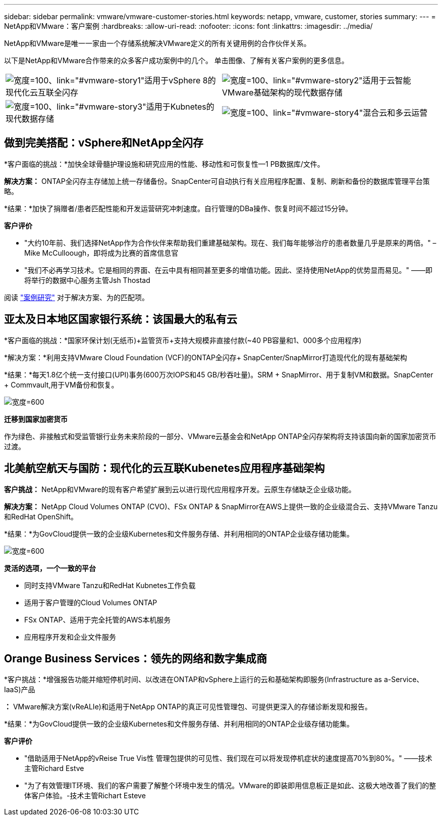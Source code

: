---
sidebar: sidebar 
permalink: vmware/vmware-customer-stories.html 
keywords: netapp, vmware, customer, stories 
summary:  
---
= NetApp和VMware：客户案例
:hardbreaks:
:allow-uri-read: 
:nofooter: 
:icons: font
:linkattrs: 
:imagesdir: ../media/


[role="lead"]
NetApp和VMware是唯一一家由一个存储系统解决VMware定义的所有关键用例的合作伙伴关系。

以下是NetApp和VMware合作带来的众多客户成功案例中的几个。  单击图像、了解有关客户案例的更多信息。

[cols="50%,50%"]
|===


 a| 
image:vmware-story1.png["宽度=100、link=\"#vmware-story1\""]适用于vSphere 8的现代化云互联全闪存
 a| 
image:vmware-story2.png["宽度=100、link=\"#vmware-story2\""]适用于云智能VMware基础架构的现代数据存储



 a| 
image:vmware-story3.png["宽度=100、link=\"#vmware-story3\""]适用于Kubnetes的现代数据存储
 a| 
image:vmware-story4.png["宽度=100、link=\"#vmware-story4\""]混合云和多云运营 

|===


== 做到完美搭配：vSphere和NetApp全闪存

*客户面临的挑战：*加快全球骨髓护理设施和研究应用的性能、移动性和可恢复性—1 PB数据库/文件。

*解决方案：* ONTAP全闪存主存储加上统一存储备份。SnapCenter可自动执行有关应用程序配置、复制、刷新和备份的数据库管理平台策略。

*结果：*加快了捐赠者/患者匹配性能和开发运营研究冲刺速度。自行管理的DBa操作、恢复时间不超过15分钟。

*客户评价*

* "大约10年前、我们选择NetApp作为合作伙伴来帮助我们重建基础架构。现在、我们每年能够治疗的患者数量几乎是原来的两倍。" –Mike McCulloough，即将成为比赛的首席信息官
* "我们不必再学习技术。它是相同的界面、在云中具有相同甚至更多的增值功能。因此、坚持使用NetApp的优势显而易见。" ——即将举行的数据中心服务主管Jsh Thostad


阅读 link:https://www.netapp.com/pdf.html?item=/media/70718-CSS-7233-Be-The-Match.pdf["案例研究"] 对于解决方案、为的匹配项。



== 亚太及日本地区国家银行系统：该国最大的私有云

*客户面临的挑战：*国家环保计划(无纸币)+监管货币+支持大规模非直接付款(~40 PB容量和1、000多个应用程序)

*解决方案：*利用支持VMware Cloud Foundation (VCF)的ONTAP全闪存+ SnapCenter/SnapMirror打造现代化的现有基础架构

*结果：*每天1.8亿个统一支付接口(UPI)事务(600万次IOPS和45 GB/秒吞吐量)。SRM + SnapMirror、用于复制VM和数据。SnapCenter + Commvault,用于VM备份和恢复。

image:vmware-story2a.png["宽度=600"]

*迁移到国家加密货币*

作为绿色、非接触式和受监管银行业务未来阶段的一部分、VMware云基金会和NetApp ONTAP全闪存架构将支持该国向新的国家加密货币过渡。



== 北美航空航天与国防：现代化的云互联Kubenetes应用程序基础架构

*客户挑战：* NetApp和VMware的现有客户希望扩展到云以进行现代应用程序开发。云原生存储缺乏企业级功能。

*解决方案：* NetApp Cloud Volumes ONTAP (CVO)、FSx ONTAP & SnapMirror在AWS上提供一致的企业级混合云、支持VMware Tanzu和RedHat OpenShift。

*结果：*为GovCloud提供一致的企业级Kubernetes和文件服务存储、并利用相同的ONTAP企业级存储功能集。

image:vmware-story3a.png["宽度=600"]

*灵活的选项，一个一致的平台*

* 同时支持VMware Tanzu和RedHat Kubnetes工作负载
* 适用于客户管理的Cloud Volumes ONTAP
* FSx ONTAP、适用于完全托管的AWS本机服务
* 应用程序开发和企业文件服务




== Orange Business Services：领先的网络和数字集成商

*客户挑战：*增强报告功能并缩短停机时间、以改进在ONTAP和vSphere上运行的云和基础架构即服务(Infrastructure as a-Service、IaaS)产品

*：* VMware解决方案(vReALIe)和适用于NetApp ONTAP的真正可见性管理包、可提供更深入的存储诊断发现和报告。

*结果：*为GovCloud提供一致的企业级Kubernetes和文件服务存储、并利用相同的ONTAP企业级存储功能集。

*客户评价*

* "借助适用于NetApp的vReise True Vis性 管理包提供的可见性、我们现在可以将发现停机症状的速度提高70%到80%。" ——技术主管Richard Estve
* "为了有效管理IT环境、我们的客户需要了解整个环境中发生的情况。VMware的即装即用信息板正是如此、这极大地改善了我们的整体客户体验。-技术主管Richart Esteve

